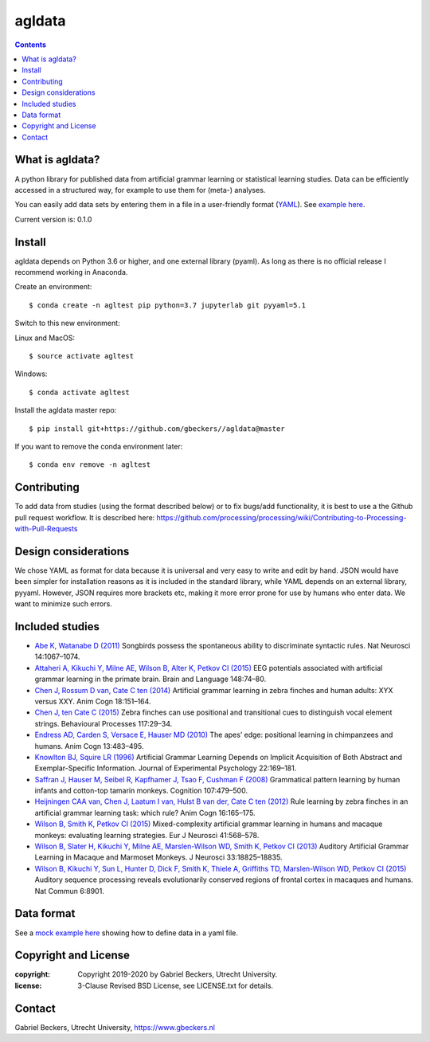 =======
agldata
=======

.. contents::

What is agldata?
----------------
A python library for published data from artificial grammar learning or
statistical learning studies. Data can be efficiently accessed in a
structured way, for example to use them for (meta-) analyses.

You can easily add data sets by entering them in a file in a user-friendly
format (`YAML <https://yaml.org/>`__). See `example here
<https://github.com/gbeckers/agldata/tree/master/agldata/datafiles
/wilsonetal_2013_jneurosci.yaml>`__.

Current version is: 0.1.0

Install
-------
agldata depends on Python 3.6 or higher, and one external library (pyaml). As
long as there is no official release I recommend working in Anaconda.

Create an environment::

    $ conda create -n agltest pip python=3.7 jupyterlab git pyyaml=5.1

Switch to this new environment:

Linux and MacOS::

    $ source activate agltest

Windows::

    $ conda activate agltest

Install the agldata master repo::

    $ pip install git+https://github.com/gbeckers//agldata@master


If you want to remove the conda environment later::

    $ conda env remove -n agltest


Contributing
------------
To add data from studies (using the format described below) or to fix
bugs/add functionality, it is best to use a the Github pull request workflow.
It is described here:
https://github.com/processing/processing/wiki/Contributing-to-Processing-with-Pull-Requests

Design considerations
---------------------
We chose YAML as format for data because it is universal and very easy to
write and edit by hand. JSON would have been simpler for installation
reasons as it is included in the standard library, while YAML depends on an
external library, pyyaml. However, JSON requires more brackets etc, making it
more error prone for use by humans who enter data. We want to minimize such
errors.

Included studies
----------------

- `Abe K, Watanabe D (2011) <https://www.nature.com/articles/nn.2869>`__
  Songbirds possess the spontaneous ability to discriminate syntactic rules.
  Nat Neurosci 14:1067–1074.

- `Attaheri A, Kikuchi Y, Milne AE, Wilson B, Alter K, Petkov CI (2015)
  <https://doi.org/10.1016/j.bandl.2014.11.006>`__
  EEG potentials associated with artificial grammar learning in the primate
  brain. Brain and Language 148:74–80.

- `Chen J, Rossum D van, Cate C ten (2014)
  <https://link.springer.com/article/10.1007/s10071-014-0786-4>`__
  Artificial grammar learning in zebra finches and human adults: XYX versus
  XXY. Anim Cogn 18:151–164.

- `Chen J, ten Cate C (2015)
  <https://doi.org/10.1016/j.beproc.2014.09.004>`__ Zebra finches can use
  positional and transitional cues to distinguish vocal element strings.
  Behavioural Processes 117:29–34.

- `Endress AD, Carden S, Versace E, Hauser MD (2010)
  <https://link.springer.com/article/10.1007/s10071-009-0299-8>`__
  The apes’ edge: positional learning in chimpanzees and humans.
  Anim Cogn 13:483–495.

- `Knowlton BJ, Squire LR (1996)
  <http://dx.doi.org/10.1037/0278-7393.22.1.169>`__
  Artificial Grammar Learning Depends on Implicit Acquisition of Both Abstract
  and Exemplar-Specific Information. Journal of Experimental Psychology
  22:169–181.

- `Saffran J, Hauser M, Seibel R, Kapfhamer J, Tsao F, Cushman F (2008)
  <https://doi.org/10.1016/j.cognition.2007.10.010>`__
  Grammatical pattern learning by human infants and cotton-top tamarin
  monkeys. Cognition 107:479–500.

- `Heijningen CAA van, Chen J, Laatum I van, Hulst B van der, Cate C ten (2012)
  <https://link.springer.com/article/10.1007/s10071-012-0559-x>`__
  Rule learning by zebra finches in an artificial grammar learning task:
  which rule? Anim Cogn 16:165–175.

- `Wilson B, Smith K, Petkov CI (2015)
  <https://doi.org/10.1111/ejn.12834>`__
  Mixed-complexity artificial grammar learning in humans and macaque
  monkeys: evaluating learning strategies. Eur J Neurosci 41:568–578.

- `Wilson B, Slater H, Kikuchi Y, Milne AE, Marslen-Wilson WD, Smith K,
  Petkov CI (2013)
  <https://doi.org/10.1523/JNEUROSCI.2414-13.2013>`__
  Auditory Artificial Grammar Learning in Macaque and Marmoset Monkeys. J
  Neurosci 33:18825–18835.

- `Wilson B, Kikuchi Y, Sun L, Hunter D, Dick F, Smith K, Thiele A,
  Griffiths TD, Marslen-Wilson WD, Petkov CI (2015)
  <https://doi.org/10.1523/JNEUROSCI.2414-13.2013>`__
  Auditory sequence processing reveals evolutionarily conserved regions of
  frontal cortex in macaques and humans. Nat Commun 6:8901.

Data format
-----------

See a `mock example here
<https://github.com/gbeckers/agldata/tree/master/agldata/datafiles/mockexample
.yaml>`__
showing how to define data in a yaml file.


Copyright and License
---------------------
:copyright: Copyright 2019-2020 by Gabriel Beckers, Utrecht University.
:license: 3-Clause Revised BSD License, see LICENSE.txt for details.


Contact
-------
Gabriel Beckers, Utrecht University, https://www.gbeckers.nl
